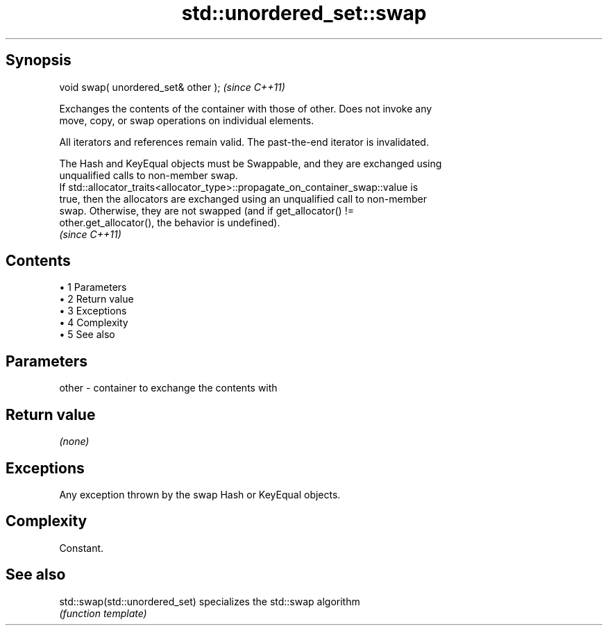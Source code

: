 .TH std::unordered_set::swap 3 "Apr 19 2014" "1.0.0" "C++ Standard Libary"
.SH Synopsis
   void swap( unordered_set& other );  \fI(since C++11)\fP

   Exchanges the contents of the container with those of other. Does not invoke any
   move, copy, or swap operations on individual elements.

   All iterators and references remain valid. The past-the-end iterator is invalidated.

   The Hash and KeyEqual objects must be Swappable, and they are exchanged using
   unqualified calls to non-member swap.
   If std::allocator_traits<allocator_type>::propagate_on_container_swap::value is
   true, then the allocators are exchanged using an unqualified call to non-member
   swap. Otherwise, they are not swapped (and if get_allocator() !=
   other.get_allocator(), the behavior is undefined).
   \fI(since C++11)\fP

.SH Contents

     • 1 Parameters
     • 2 Return value
     • 3 Exceptions
     • 4 Complexity
     • 5 See also

.SH Parameters

   other - container to exchange the contents with

.SH Return value

   \fI(none)\fP

.SH Exceptions

   Any exception thrown by the swap Hash or KeyEqual objects.

.SH Complexity

   Constant.

.SH See also

   std::swap(std::unordered_set) specializes the std::swap algorithm
                                 \fI(function template)\fP
